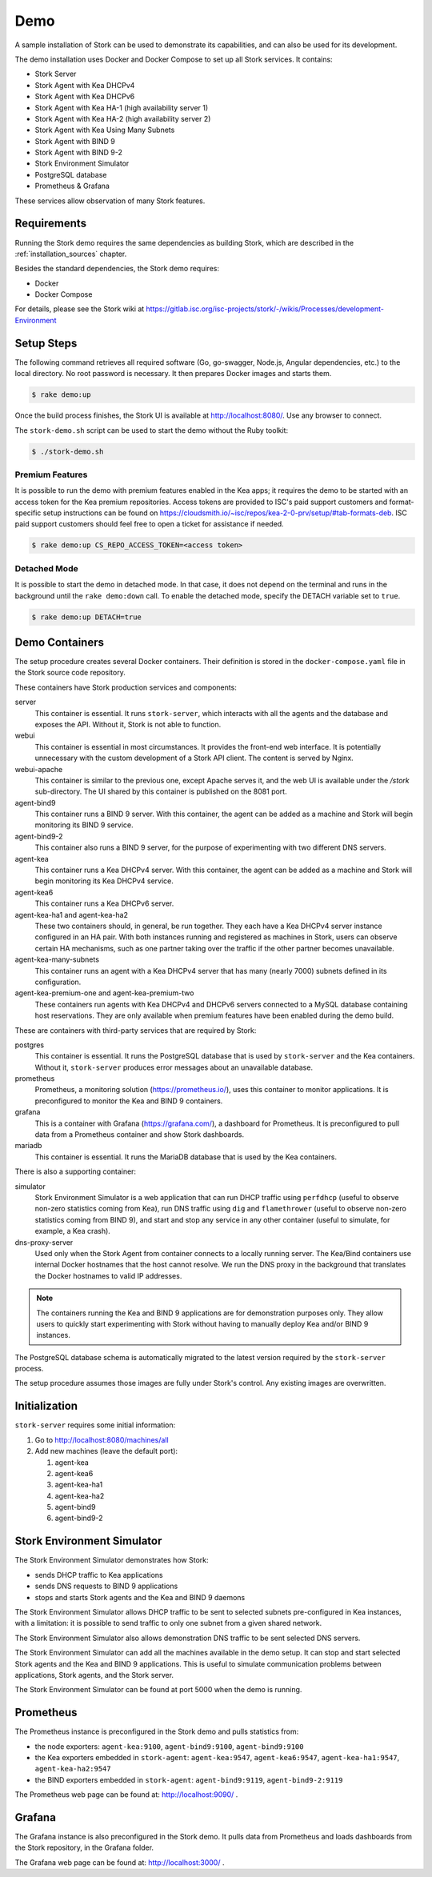 .. _demo:

Demo
====

A sample installation of Stork can be used to demonstrate its
capabilities, and can also be used for its development.

The demo installation uses Docker and Docker Compose to set up all
Stork services. It contains:

- Stork Server
- Stork Agent with Kea DHCPv4
- Stork Agent with Kea DHCPv6
- Stork Agent with Kea HA-1 (high availability server 1)
- Stork Agent with Kea HA-2 (high availability server 2)
- Stork Agent with Kea Using Many Subnets
- Stork Agent with BIND 9
- Stork Agent with BIND 9-2
- Stork Environment Simulator
- PostgreSQL database
- Prometheus & Grafana

These services allow observation of many Stork features.

Requirements
------------

Running the Stork demo requires the same dependencies as building
Stork, which are described in the :ref:`installation_sources` chapter.

Besides the standard dependencies, the Stork demo requires:

- Docker
- Docker Compose

For details, please see the Stork wiki at
https://gitlab.isc.org/isc-projects/stork/-/wikis/Processes/development-Environment

Setup Steps
-----------

The following command retrieves all required software (Go, go-swagger,
Node.js, Angular dependencies, etc.) to the local directory. No root
password is necessary. It then prepares Docker images and starts them.

.. code-block:: console

   $ rake demo:up

Once the build process finishes, the Stork UI is available at
http://localhost:8080/. Use any browser to connect.

The ``stork-demo.sh`` script can be used to start the demo without the Ruby toolkit:

.. code-block:: console

   $ ./stork-demo.sh

Premium Features
~~~~~~~~~~~~~~~~

It is possible to run the demo with premium features enabled in the Kea
apps; it requires the demo to be started with an access token for the Kea premium
repositories. Access tokens are provided to ISC's paid support customers and
format-specific setup instructions can be found on
https://cloudsmith.io/~isc/repos/kea-2-0-prv/setup/#tab-formats-deb. ISC paid support
customers should feel free to open a ticket for assistance if needed.

.. code-block:: console

   $ rake demo:up CS_REPO_ACCESS_TOKEN=<access token>

Detached Mode
~~~~~~~~~~~~~

It is possible to start the demo in detached mode. In that case, it
does not depend on the terminal and runs in the background until the
``rake demo:down`` call. To enable the detached mode, specify the
DETACH variable set to ``true``.

.. code-block:: console

   $ rake demo:up DETACH=true

Demo Containers
---------------

The setup procedure creates several Docker containers. Their definition
is stored in the ``docker-compose.yaml`` file in the Stork source code repository.

These containers have Stork production services and components:

server
   This container is essential. It runs ``stork-server``,
   which interacts with all the agents and the database and exposes the
   API. Without it, Stork is not able to function.
webui
   This container is essential in most circumstances. It
   provides the front-end web interface. It is potentially unnecessary with
   the custom development of a Stork API client. The content is served by Nginx.
webui-apache
   This container is similar to the previous one, except Apache serves it, and
   the web UI is available under the `/stork` sub-directory. The UI shared by
   this container is published on the 8081 port.
agent-bind9
   This container runs a BIND 9 server. With this container, the agent
   can be added as a machine and Stork will begin monitoring its BIND
   9 service.
agent-bind9-2
   This container also runs a BIND 9 server, for the purpose of
   experimenting with two different DNS servers.
agent-kea
   This container runs a Kea DHCPv4 server. With this container, the
   agent can be added as a machine and Stork will begin monitoring its
   Kea DHCPv4 service.
agent-kea6
   This container runs a Kea DHCPv6 server.
agent-kea-ha1 and agent-kea-ha2
   These two containers should, in general, be run together. They each
   have a Kea DHCPv4 server instance configured in an HA pair. With
   both instances running and registered as machines in Stork, users can observe
   certain HA mechanisms, such as one partner taking over the traffic if the
   other partner becomes unavailable.
agent-kea-many-subnets
   This container runs an agent with a Kea DHCPv4 server that has many (nearly
   7000) subnets defined in its configuration.
agent-kea-premium-one and agent-kea-premium-two
   These containers run agents with Kea DHCPv4 and DHCPv6 servers connected
   to a MySQL database containing host reservations. They are only available when
   premium features have been enabled during the demo build.

These are containers with third-party services that are required by Stork:

postgres
   This container is essential. It runs the PostgreSQL database that
   is used by ``stork-server`` and the Kea containers. Without it,
   ``stork-server`` produces error messages about an unavailable database.
prometheus
   Prometheus, a monitoring solution (https://prometheus.io/), uses this
   container to monitor applications. It is preconfigured
   to monitor the Kea and BIND 9 containers.
grafana
   This is a container with Grafana (https://grafana.com/), a
   dashboard for Prometheus. It is preconfigured to pull data from a
   Prometheus container and show Stork dashboards.
mariadb
   This container is essential. It runs the MariaDB database that
   is used by the Kea containers.

There is also a supporting container:

simulator
   Stork Environment Simulator is a web application that can run DHCP
   traffic using ``perfdhcp`` (useful to observe non-zero statistics
   coming from Kea), run DNS traffic using ``dig`` and ``flamethrower``
   (useful to observe non-zero statistics coming from BIND 9), and
   start and stop any service in any other container (useful to
   simulate, for example, a Kea crash).
dns-proxy-server
   Used only when the Stork Agent from container connects to a locally running
   server. The Kea/Bind containers use internal Docker hostnames that the host
   cannot resolve. We run the DNS proxy in the background that translates the
   Docker hostnames to valid IP addresses.

.. note::

   The containers running the Kea and BIND 9 applications are for demonstration
   purposes only. They allow users to quickly start experimenting with
   Stork without having to manually deploy Kea and/or BIND 9
   instances.

The PostgreSQL database schema is automatically migrated to the latest
version required by the ``stork-server`` process.

The setup procedure assumes those images are fully under Stork's
control. Any existing images are overwritten.

Initialization
--------------

``stork-server`` requires some initial information:

#. Go to http://localhost:8080/machines/all
#. Add new machines (leave the default port):

   #. agent-kea
   #. agent-kea6
   #. agent-kea-ha1
   #. agent-kea-ha2
   #. agent-bind9
   #. agent-bind9-2

Stork Environment Simulator
---------------------------

The Stork Environment Simulator demonstrates how Stork:

- sends DHCP traffic to Kea applications
- sends DNS requests to BIND 9 applications
- stops and starts Stork agents and the Kea and BIND 9 daemons

The Stork Environment Simulator allows DHCP traffic to be sent to selected
subnets pre-configured in Kea instances, with a limitation: it is
possible to send traffic to only one subnet from a given shared
network.

The Stork Environment Simulator also allows demonstration DNS traffic to
be sent selected DNS servers.

The Stork Environment Simulator can add all the machines available in the
demo setup. It can stop and start selected Stork agents and the Kea and
BIND 9 applications. This is useful to simulate communication problems
between applications, Stork agents, and the Stork server.

The Stork Environment Simulator can be found at port 5000 when the demo is
running.

Prometheus
----------

The Prometheus instance is preconfigured in the Stork demo and pulls statistics from:

- the node exporters: ``agent-kea:9100``, ``agent-bind9:9100``, ``agent-bind9:9100``
- the Kea exporters embedded in ``stork-agent``: ``agent-kea:9547``,
  ``agent-kea6:9547``, ``agent-kea-ha1:9547``, ``agent-kea-ha2:9547``
- the BIND exporters embedded in ``stork-agent``: ``agent-bind9:9119``,
  ``agent-bind9-2:9119``

The Prometheus web page can be found at: http://localhost:9090/ .

Grafana
-------

The Grafana instance is also preconfigured in the Stork demo. It pulls data from
Prometheus and loads dashboards from the Stork repository, in the
Grafana folder.

The Grafana web page can be found at: http://localhost:3000/ .
